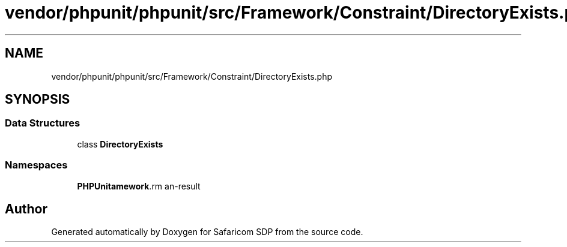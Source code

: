 .TH "vendor/phpunit/phpunit/src/Framework/Constraint/DirectoryExists.php" 3 "Sat Sep 26 2020" "Safaricom SDP" \" -*- nroff -*-
.ad l
.nh
.SH NAME
vendor/phpunit/phpunit/src/Framework/Constraint/DirectoryExists.php
.SH SYNOPSIS
.br
.PP
.SS "Data Structures"

.in +1c
.ti -1c
.RI "class \fBDirectoryExists\fP"
.br
.in -1c
.SS "Namespaces"

.in +1c
.ti -1c
.RI " \fBPHPUnit\\Framework\\Constraint\fP"
.br
.in -1c
.SH "Author"
.PP 
Generated automatically by Doxygen for Safaricom SDP from the source code\&.
